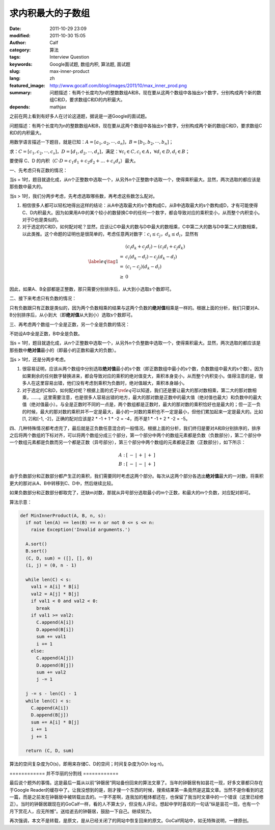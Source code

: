 求内积最大的子数组
##################
:date: 2011-10-29 23:09
:modified: 2011-10-30 15:05
:author: Calf
:category: 算法
:tags: Interview Question
:keywords: Google面试题, 数组内积, 算法题, 面试题
:slug: max-inner-product
:lang: zh
:featured_image: http://www.gocalf.com/blog/images/2011/10/max_inner_prod.png
:summary: 问题描述：有两个长度均为n的整数数组A和B，现在要从这两个数组中各抽出s个数字，分别构成两个新的数组C和D，要求数组C和D的内积最大。
:depends: mathjax

之前在网上看到有好多人在讨论这道题，据说是一道Google的面试题。

问题描述：有两个长度均为n的整数数组A和B，现在要从这两个数组中各抽出s个数字，分别构成两个新的数组C和D，要求数组C和D的内积最大。

用数学语言描述一下题目，就是已知：:math:`A=\left[a_1,a_2,\cdots,a_n\right]`\ ，:math:`B=\left[b_1,b_2,\cdots,b_n\right]`\ ；

求：:math:`C=\left[c_1,c_2,\cdots,c_s\right]`\ ，:math:`D=\left[d_1,d_2,\cdots,d_s\right]`\ ，满足：:math:`\forall c_i\in C,c_i\in A`\ ，:math:`\forall d_i\in D,d_i\in B`\ ；

要使得 C、D 的内积（:math:`C\cdot D=c_1d_1+c_2d_2+\dots+c_s d_s`\ ）最大。

一、先考虑只有正数的情况：

当s = 1时，题目就退化成，从n个正整数中选取一个，从另外n个正整数中选取一个，使得乘积最大。显然，两次选取的都应该是那些数中最大的。

当s > 1时，我们分两步考虑，先考虑选取哪些数，再考虑这些数怎么配对。

#. 相信很多人都可以轻松地得出这样的结论：从A中选取最大的s个数构成C，从B中选取最大的s个数构成D，才有可能使得C、D内积最大。因为如果用A中的某个较小的数替换C中的任何一个数字，都会导致对应的乘积变小，从而整个内积变小。对于D也是类似的。

#. 对于选定的C和D，如何配对呢？显然，应该让C中最大的数与D中最大的数相乘，C中第二大的数与D中第二大的数相乘，以此类推。这个命题的证明也是很简单的，考虑任意两对数字：:math:`c_i\leq c_j`，:math:`d_k\leq d_l`\ ，显然有

.. math::

    \label{eq}\tag{1}\begin{array}{cl}
    & (c_i d_k+c_j d_l)-(c_i d_i+c_j d_k) \\
    = & c_i(d_k-d_l)-c_j(d_k-d_l) \\
    = & (c_i-c_j)(d_k-d_l) \\
    \geq & 0
    \end{array}

因此，如果A、B全部都是正整数，那只需要分别排序后，从大到小选取s个数即可。

二、接下来考虑只有负数的情况：

只有负数跟只有正数是类似的，因为两个负数相乘的结果与这两个负数的\ **绝对值**\ 相乘是一样的。根据上面的分析，我们只要对A、B分别排序后，从小到大（即\ **绝对值**\ 从大到小）选取s个数即可。

三、再考虑两个数组一个全是正数，另一个全是负数的情况：

不妨设A中全是正数，B中全是负数。

当s = 1时，题目就退化成，从n个正整数中选取一个，从另外n个负整数中选取一个，使得乘积最大。显然，两次选取的都应该是那些数中\ **绝对值**\ 最小的（即最小的正数和最大的负数）。

当s > 1时，还是分两步考虑。

#. 很容易证明，应该从两个数组中分别选取\ **绝对值**\ 最小的s个数（即正数数组中最小的s个数，负数数组中最大的s个数）。因为如果剩余的任何数字替换进来，都会导致对应的乘积的绝对值变大，乘积本身变小，从而整个内积变小。值得注意的是，很多人在这里容易出错，他们没有考虑到乘积为负数时，绝对值越大，乘积本身越小。

#. 对于选定的C和D，如何配对呢？根据上面的式子\ :math:`\ref{eq}`\ 可以知道，我们还是要让最大的那对数相乘，第二大的那对数相乘，……。这里需要注意，也是很多人容易出错的地方，最大的那对数是正数中的最大值（绝对值也最大）和负数中的最大值（绝对值最小）。与全是正数时不同的一点是，两个数组都是正数时，最大的那对数的乘积恰好也是最大的；但一正一负的时候，最大的那对数的乘积并不一定是最大，最小的一对数的乘积也不一定是最小，但他们累加起来一定是最大的。比如[1, 2]和[-1, -2]，正确的配对应该是2 \* -1 + 1 \* -2 = -4，而不是1 \* -1 + 2 \* -2 = -5。

四、几种特殊情况都考虑完了，最后就是正负数任意混合的一般情况。根据上面的分析，我们终归是要对A和B分别排序的，排序之后将两个数组的下标对齐，可以将两个数组分成三个部分，第一个部分中两个的数组元素都是负数（负数部分），第二个部分中一个数组元素都是负数而另一个都是正数（异号部分），第三个部分中两个数组的元素都是正数（正数部分），如下所示：

.. math::

    \begin{matrix}
    A:&[&-&|&+&|&+&]\\
    B:&[&-&|&-&|&+&]
    \end{matrix}

由于负数部分和正数部分都产生正的乘积，我们需要同时考虑这两个部分。每次从这两个部分各选出\ **绝对值**\ 最大的一对数，将乘积更大的那对从A、B中转移到C、D中，然后继续比较。

如果负数部分和正数部分都取完了，还缺m对数，那就从异号部分选取最小的m个正数，和最大的m个负数，对应配对即可。

算法示意：

.. code-block:: python

    def MinInnerProduct(A, B, n, s):
      if not len(A) == len(B) == n or not 0 <= s <= n:
        raise Exception('Invalid arguments.')

      A.sort()
      B.sort()
      (C, D, sum) = ([], [], 0)
      (i, j) = (0, n - 1)

      while len(C) < s:
        val1 = A[i] * B[i]
        val2 = A[j] * B[j]
        if val1 < 0 and val2 < 0:
          break
        if val1 >= val2:
          C.append(A[i])
          D.append(B[i])
          sum += val1
          i += 1
        else:
          C.append(A[j])
          D.append(B[j])
          sum += val2
          j -= 1

      j -= s - len(C) - 1
      while len(C) < s:
        C.append(A[i])
        D.append(B[j])
        sum += A[i] * B[j]
        i += 1
        j += 1

      return (C, D, sum)

算法的空间复杂度为O(s)，即用来存储C、D的空间；时间复杂度为O(n log
n)。

============ 并不华丽的分割线 ============

最后说个题外的事情。这是最后一篇从以前“钟磬居”网站备份回来的算法文章了。当年的钟磬居有如昙花一现，好多文章都只存在于Google
Reader的缓存中了。让我没想到的是，刚才搜一个东西的时候，搜索结果第一条竟然是这篇文章。当然不是你看到的这一篇，而是之前发在钟磬居中被转载出去的。一字不差啊，连我加的粗体都还在，也保留了我当时文章中的一个错误（这里已经修正）。当时的钟磬居跟现在的GoCalf一样，看的人不算太少，但没有人评论。想起中学时喜欢的一句话“纵是昙花一现，也有一个月下赏花人，应无所憾”。送给逝去的钟磬居，鼓励一下自己。继续努力。

再次强调，本文不是转载，是原文，是从已经关闭了的网站中恢复回来的原文。GoCalf网站中，如无特殊说明，一律原创。
